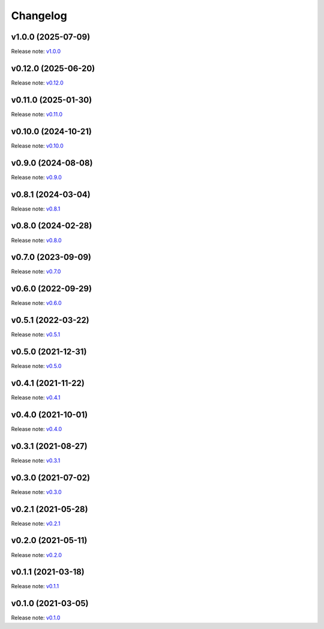 Changelog
=========

v1.0.0 (2025-07-09)
-------------------
Release note: `v1.0.0 <https://github.com/mindee/doctr/releases/tag/v1.0.0>`_

v0.12.0 (2025-06-20)
--------------------
Release note: `v0.12.0 <https://github.com/mindee/doctr/releases/tag/v0.12.0>`_

v0.11.0 (2025-01-30)
--------------------
Release note: `v0.11.0 <https://github.com/mindee/doctr/releases/tag/v0.11.0>`_

v0.10.0 (2024-10-21)
--------------------
Release note: `v0.10.0 <https://github.com/mindee/doctr/releases/tag/v0.10.0>`_

v0.9.0 (2024-08-08)
-------------------
Release note: `v0.9.0 <https://github.com/mindee/doctr/releases/tag/v0.9.0>`_

v0.8.1 (2024-03-04)
-------------------
Release note: `v0.8.1 <https://github.com/mindee/doctr/releases/tag/v0.8.1>`_

v0.8.0 (2024-02-28)
-------------------
Release note: `v0.8.0 <https://github.com/mindee/doctr/releases/tag/v0.8.0>`_

v0.7.0 (2023-09-09)
-------------------
Release note: `v0.7.0 <https://github.com/mindee/doctr/releases/tag/v0.7.0>`_

v0.6.0 (2022-09-29)
-------------------
Release note: `v0.6.0 <https://github.com/mindee/doctr/releases/tag/v0.6.0>`_

v0.5.1 (2022-03-22)
-------------------
Release note: `v0.5.1 <https://github.com/mindee/doctr/releases/tag/v0.5.1>`_

v0.5.0 (2021-12-31)
-------------------
Release note: `v0.5.0 <https://github.com/mindee/doctr/releases/tag/v0.5.0>`_

v0.4.1 (2021-11-22)
-------------------
Release note: `v0.4.1 <https://github.com/mindee/doctr/releases/tag/v0.4.1>`_

v0.4.0 (2021-10-01)
-------------------
Release note: `v0.4.0 <https://github.com/mindee/doctr/releases/tag/v0.4.0>`_

v0.3.1 (2021-08-27)
-------------------
Release note: `v0.3.1 <https://github.com/mindee/doctr/releases/tag/v0.3.1>`_

v0.3.0 (2021-07-02)
-------------------
Release note: `v0.3.0 <https://github.com/mindee/doctr/releases/tag/v0.3.0>`_

v0.2.1 (2021-05-28)
-------------------
Release note: `v0.2.1 <https://github.com/mindee/doctr/releases/tag/v0.2.1>`_

v0.2.0 (2021-05-11)
-------------------
Release note: `v0.2.0 <https://github.com/mindee/doctr/releases/tag/v0.2.0>`_

v0.1.1 (2021-03-18)
-------------------
Release note: `v0.1.1 <https://github.com/mindee/doctr/releases/tag/v0.1.1>`_

v0.1.0 (2021-03-05)
-------------------
Release note: `v0.1.0 <https://github.com/mindee/doctr/releases/tag/v0.1.0>`_

